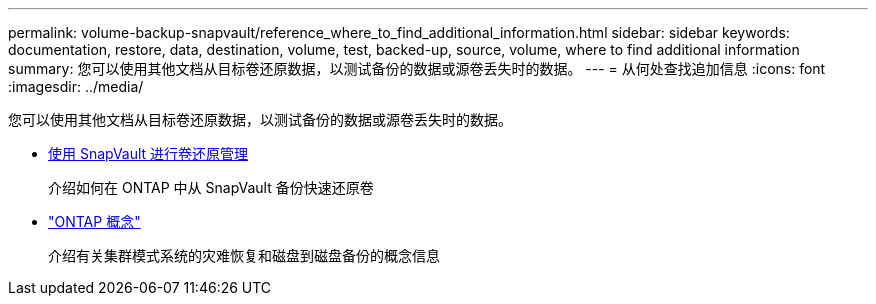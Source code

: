 ---
permalink: volume-backup-snapvault/reference_where_to_find_additional_information.html 
sidebar: sidebar 
keywords: documentation, restore, data, destination, volume, test, backed-up, source, volume, where to find additional information 
summary: 您可以使用其他文档从目标卷还原数据，以测试备份的数据或源卷丢失时的数据。 
---
= 从何处查找追加信息
:icons: font
:imagesdir: ../media/


[role="lead"]
您可以使用其他文档从目标卷还原数据，以测试备份的数据或源卷丢失时的数据。

* xref:../volume-restore-snapvault/index.html[使用 SnapVault 进行卷还原管理]
+
介绍如何在 ONTAP 中从 SnapVault 备份快速还原卷

* https://docs.netapp.com/us-en/ontap/concepts/index.html["ONTAP 概念"]
+
介绍有关集群模式系统的灾难恢复和磁盘到磁盘备份的概念信息


